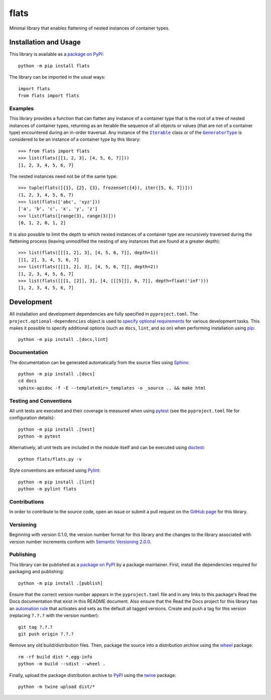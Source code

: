 =====
flats
=====

Minimal library that enables flattening of nested instances of container types.

|pypi| |readthedocs| |actions| |coveralls|

.. |pypi| image:: https://badge.fury.io/py/flats.svg
   :target: https://badge.fury.io/py/flats
   :alt: PyPI version and link.

.. |readthedocs| image:: https://readthedocs.org/projects/flats/badge/?version=latest
   :target: https://flats.readthedocs.io/en/latest/?badge=latest
   :alt: Read the Docs documentation status.

.. |actions| image:: https://github.com/lapets/flats/workflows/lint-test-cover-docs/badge.svg
   :target: https://github.com/lapets/flats/actions/workflows/lint-test-cover-docs.yml
   :alt: GitHub Actions status.

.. |coveralls| image:: https://coveralls.io/repos/github/lapets/flats/badge.svg?branch=main
   :target: https://coveralls.io/github/lapets/flats?branch=main
   :alt: Coveralls test coverage summary.

Installation and Usage
----------------------
This library is available as a `package on PyPI <https://pypi.org/project/flats>`__::

    python -m pip install flats

The library can be imported in the usual ways::

    import flats
    from flats import flats

Examples
^^^^^^^^

.. |Iterable| replace:: ``Iterable``
.. _Iterable: https://docs.python.org/3/library/collections.abc.html#collections.abc.Iterable

.. |GeneratorType| replace:: ``GeneratorType``
.. _GeneratorType: https://docs.python.org/3/library/types.html#types.GeneratorType

This library provides a function that can flatten any instance of a container type that is the root of a tree of nested instances of container types, returning as an iterable the sequence of all objects or values (that are not of a container type) encountered during an in-order traversal. Any instance of the |Iterable|_ class or of the |GeneratorType|_ is considered to be an instance of a container type by this library::

    >>> from flats import flats
    >>> list(flats([[1, 2, 3], [4, 5, 6, 7]]))
    [1, 2, 3, 4, 5, 6, 7]

The nested instances need not be of the same type::

    >>> tuple(flats([{1}, {2}, {3}, frozenset({4}), iter([5, 6, 7])]))
    (1, 2, 3, 4, 5, 6, 7)
    >>> list(flats(['abc', 'xyz']))
    ['a', 'b', 'c', 'x', 'y', 'z']
    >>> list(flats([range(3), range(3)]))
    [0, 1, 2, 0, 1, 2]

It is also possible to limit the depth to which nested instances of a container type are recursively traversed during the flattening process (leaving unmodified the nesting of any instances that are found at a greater depth)::

    >>> list(flats([[[1, 2], 3], [4, 5, 6, 7]], depth=1))
    [[1, 2], 3, 4, 5, 6, 7]
    >>> list(flats([[[1, 2], 3], [4, 5, 6, 7]], depth=2))
    [1, 2, 3, 4, 5, 6, 7]
    >>> list(flats([[[1, [2]], 3], [4, [[[5]]], 6, 7]], depth=float('inf')))
    [1, 2, 3, 4, 5, 6, 7]

Development
-----------
All installation and development dependencies are fully specified in ``pyproject.toml``. The ``project.optional-dependencies`` object is used to `specify optional requirements <https://peps.python.org/pep-0621>`__ for various development tasks. This makes it possible to specify additional options (such as ``docs``, ``lint``, and so on) when performing installation using `pip <https://pypi.org/project/pip>`__::

    python -m pip install .[docs,lint]

Documentation
^^^^^^^^^^^^^
The documentation can be generated automatically from the source files using `Sphinx <https://www.sphinx-doc.org>`__::

    python -m pip install .[docs]
    cd docs
    sphinx-apidoc -f -E --templatedir=_templates -o _source .. && make html

Testing and Conventions
^^^^^^^^^^^^^^^^^^^^^^^
All unit tests are executed and their coverage is measured when using `pytest <https://docs.pytest.org>`__ (see the ``pyproject.toml`` file for configuration details)::

    python -m pip install .[test]
    python -m pytest

Alternatively, all unit tests are included in the module itself and can be executed using `doctest <https://docs.python.org/3/library/doctest.html>`__::

    python flats/flats.py -v

Style conventions are enforced using `Pylint <https://pylint.pycqa.org>`__::

    python -m pip install .[lint]
    python -m pylint flats

Contributions
^^^^^^^^^^^^^
In order to contribute to the source code, open an issue or submit a pull request on the `GitHub page <https://github.com/lapets/flats>`__ for this library.

Versioning
^^^^^^^^^^
Beginning with version 0.1.0, the version number format for this library and the changes to the library associated with version number increments conform with `Semantic Versioning 2.0.0 <https://semver.org/#semantic-versioning-200>`__.

Publishing
^^^^^^^^^^
This library can be published as a `package on PyPI <https://pypi.org/project/flats>`__ by a package maintainer. First, install the dependencies required for packaging and publishing::

    python -m pip install .[publish]

Ensure that the correct version number appears in the ``pyproject.toml`` file and in any links to this package's Read the Docs documentation that exist in this README document. Also ensure that the Read the Docs project for this library has an `automation rule <https://docs.readthedocs.io/en/stable/automation-rules.html>`__ that activates and sets as the default all tagged versions. Create and push a tag for this version (replacing ``?.?.?`` with the version number)::

    git tag ?.?.?
    git push origin ?.?.?

Remove any old build/distribution files. Then, package the source into a distribution archive using the `wheel <https://pypi.org/project/wheel>`__ package::

    rm -rf build dist *.egg-info
    python -m build --sdist --wheel .

Finally, upload the package distribution archive to `PyPI <https://pypi.org>`__ using the `twine <https://pypi.org/project/twine>`__ package::

    python -m twine upload dist/*
